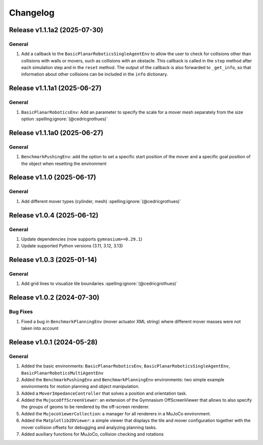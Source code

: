 Changelog
=========

Release v1.1.1a2 (2025-07-30)
-----------------------------

General
^^^^^^^^^
1. Add a callback to the ``BasicPlanarRoboticsSingleAgentEnv`` to allow the user to check for collisions other than collisions with walls or movers, such as collisions with an obstacle. This callback is called in the ``step`` method after each simulation step and in the ``reset`` method. The output of the callback is also forwarded to ``_get_info``, so that information about other collisions can be included in the ``info`` dictionary.

Release v1.1.1a1 (2025-06-27)
-----------------------------

General
^^^^^^^^^
1. ``BasicPlanarRoboticsEnv``: Add an parameter to specify the scale for a mover mesh separately from the size option :spelling:ignore:`(@cedricgrothues)`


Release v1.1.1a0 (2025-06-27)
-----------------------------

General
^^^^^^^
1. ``BenchmarkPushingEnv``: add the option to set a specific start position of the mover and a specific goal position of the object when resetting the environment

Release v1.1.0 (2025-06-17)
---------------------------

General
^^^^^^^
1. Add different mover types (cylinder, mesh) :spelling:ignore:`(@cedricgrothues)`

Release v1.0.4 (2025-06-12)
---------------------------

General
^^^^^^^
1. Update dependencies (now supports ``gymnasium>=0.29.1``)
2. Update supported Python versions (3.11, 3.12, 3.13)

Release v1.0.3 (2025-01-14)
---------------------------

General
^^^^^^^
1. Add grid lines to visualize tile boundaries :spelling:ignore:`(@cedricgrothues)`

Release v1.0.2 (2024-07-30)
---------------------------

Bug Fixes
^^^^^^^^^
1. Fixed a bug in ``BenchmarkPlanningEnv`` (mover actuator XML string) where different mover masses were not taken into account


Release v1.0.1 (2024-05-28)
---------------------------

General
^^^^^^^
1.  Added the basic environments: ``BasicPlanarRoboticsEnv``, ``BasicPlanarRoboticsSingleAgentEnv``, ``BasicPlanarRoboticsMultiAgentEnv``
2.  Added the ``BenchmarkPushingEnv`` and ``BenchmarkPlanningEnv`` environments: two simple example environments
    for motion planning and object manipulation.
3.  Added a ``MoverImpedanceController`` that solves a position and orientation task.
4.  Added the ``MujocoOffScreenViewer``: an extension of the Gymnasium OffScreenViewer that allows to also specify the groups
    of geoms to be rendered by the off-screen renderer.
5.  Added the ``MujocoViewerCollection``: a manager for all renderers in a MuJoCo environment.
6.  Added the ``Matplotlib2DViewer``: a simple viewer that displays the tile and mover configuration together with the mover
    collision offsets for debugging and analyzing planning tasks.
7.  Added auxiliary functions for MuJoCo, collision checking and rotations
